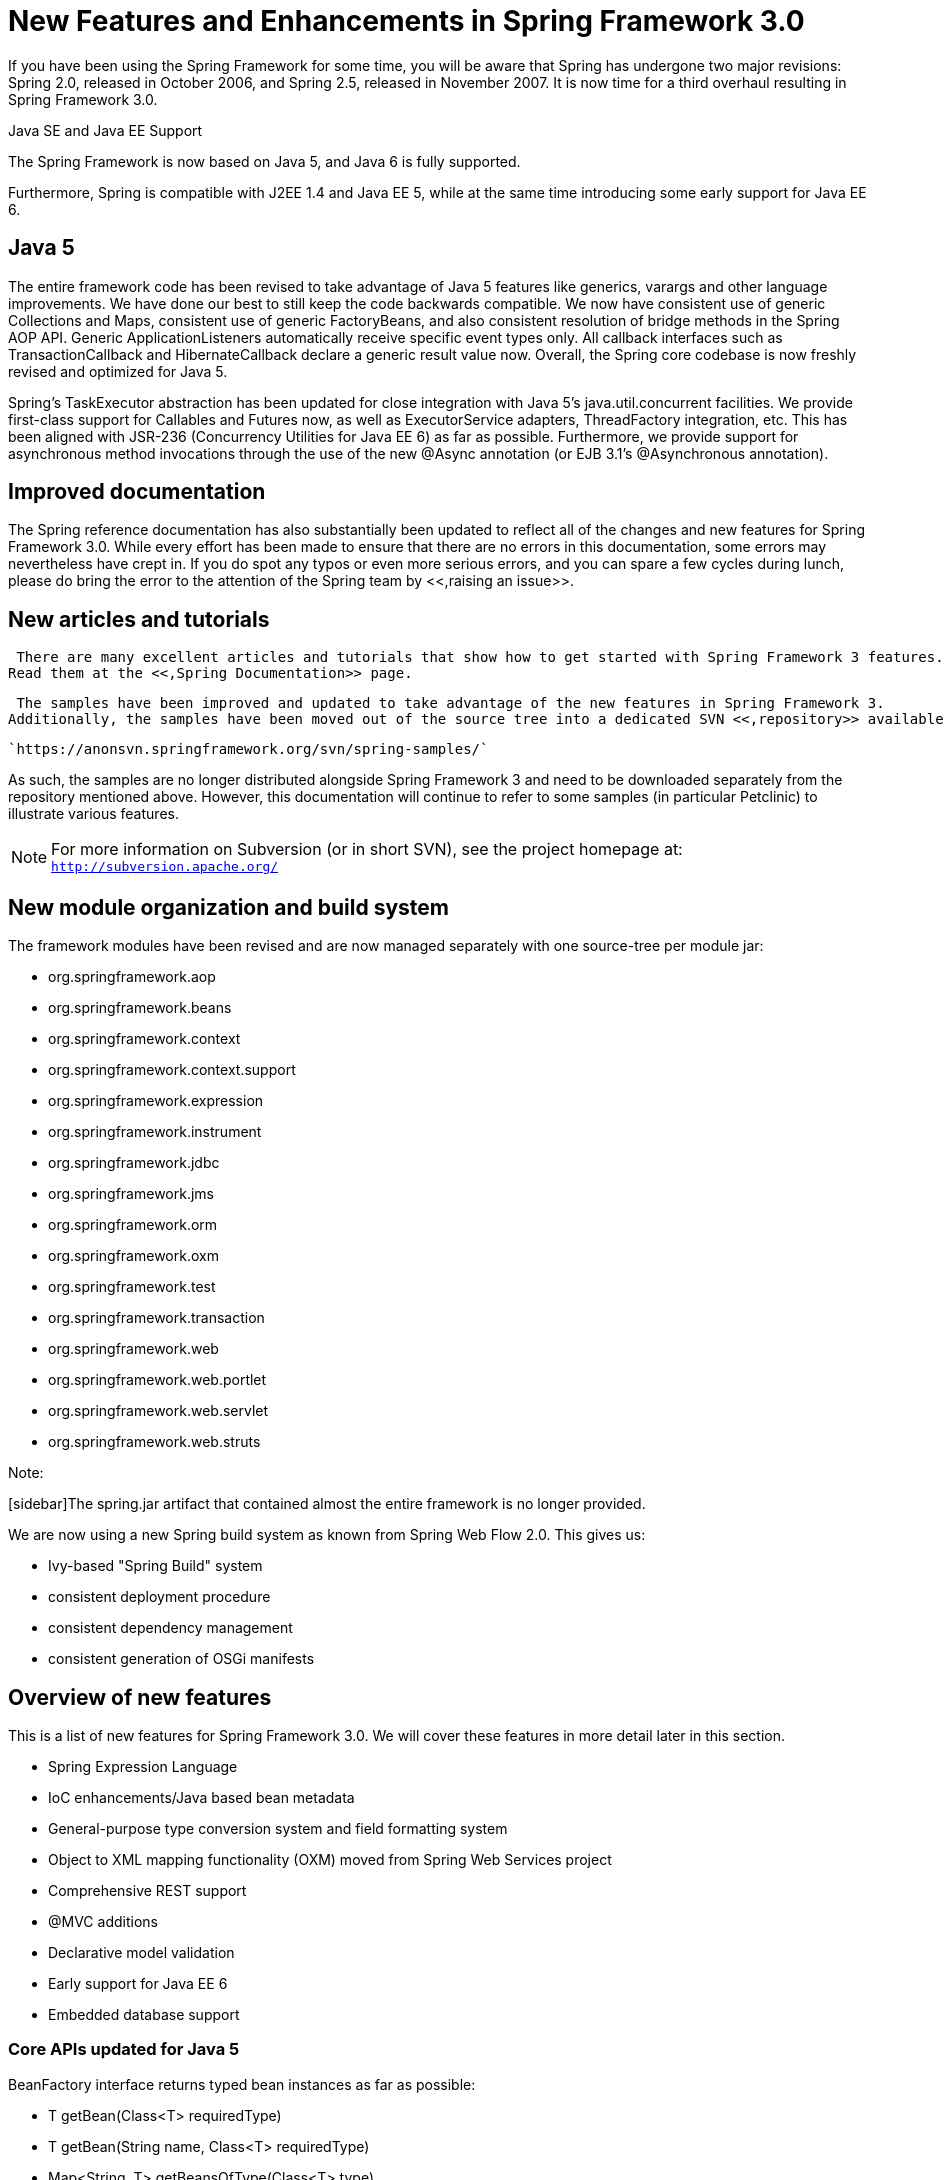 
= New Features and Enhancements in Spring Framework 3.0

If you have been using the Spring Framework for some time, you will be aware that Spring has undergone two major revisions: Spring 2.0, released in October 2006, and Spring 2.5, released in November 2007.
It is now time for a third overhaul resulting in Spring Framework 3.0.

.Java SE and Java EE Support
****
The Spring Framework is now based on Java 5, and Java 6 is fully supported.

Furthermore, Spring is compatible with J2EE 1.4 and Java EE 5, while at the same time introducing some early support for Java EE 6.
****

== Java 5

The entire framework code has been revised to take advantage of Java 5 features like generics, varargs and other language improvements.
We have done our best to still keep the code backwards compatible.
We now have consistent use of generic Collections and Maps, consistent use of generic FactoryBeans, and also consistent resolution of bridge methods in the Spring AOP API. Generic ApplicationListeners automatically receive specific event types only.
All callback interfaces such as TransactionCallback and HibernateCallback declare a generic result value now.
Overall, the Spring core codebase is now freshly revised and optimized for Java 5.

Spring's TaskExecutor abstraction has been updated for close integration with Java 5's java.util.concurrent facilities.
We provide first-class support for Callables and Futures now, as well as ExecutorService adapters, ThreadFactory integration, etc.
This has been aligned with JSR-236 (Concurrency Utilities for Java EE 6) as far as possible.
Furthermore, we provide support for asynchronous method invocations through the use of the new @Async annotation (or EJB 3.1's @Asynchronous annotation).

== Improved documentation

The Spring reference documentation has also substantially been updated to reflect all of the changes and new features for Spring Framework 3.0.
While every effort has been made to ensure that there are no errors in this documentation, some errors may nevertheless have crept in.
If you do spot any typos or even more serious errors, and you can spare a few cycles during lunch, please do bring the error to the attention of the Spring team by <<,raising an
    issue>>.

== New articles and tutorials

 There are many excellent articles and tutorials that show how to get started with Spring Framework 3 features.
Read them at the <<,Spring Documentation>> page.


 The samples have been improved and updated to take advantage of the new features in Spring Framework 3.
Additionally, the samples have been moved out of the source tree into a dedicated SVN <<,repository>> available at:

 `https://anonsvn.springframework.org/svn/spring-samples/` 

As such, the samples are no longer distributed alongside Spring Framework 3 and need to be downloaded separately from the repository mentioned above.
However, this documentation will continue to refer to some samples (in particular Petclinic) to illustrate various features.

NOTE: For more information on Subversion (or in short SVN), see the project homepage at: `http://subversion.apache.org/`

== New module organization and build system

The framework modules have been revised and are now managed separately with one source-tree per module jar:

* org.springframework.aop
* org.springframework.beans
* org.springframework.context
* org.springframework.context.support
* org.springframework.expression
* org.springframework.instrument
* org.springframework.jdbc
* org.springframework.jms
* org.springframework.orm
* org.springframework.oxm
* org.springframework.test
* org.springframework.transaction
* org.springframework.web
* org.springframework.web.portlet
* org.springframework.web.servlet
* org.springframework.web.struts

.Note:
[sidebar]The spring.jar artifact that contained almost the entire framework is no longer provided.

We are now using a new Spring build system as known from Spring Web Flow 2.0.
This gives us:

* Ivy-based "Spring Build" system
* consistent deployment procedure
* consistent dependency management
* consistent generation of OSGi manifests

== Overview of new features

This is a list of new features for Spring Framework 3.0.
We will cover these features in more detail later in this section.

* Spring Expression Language
* IoC enhancements/Java based bean metadata
* General-purpose type conversion system and field formatting system
* Object to XML mapping functionality (OXM) moved from Spring Web Services project
* Comprehensive REST support
* @MVC additions
* Declarative model validation
* Early support for Java EE 6
* Embedded database support

=== Core APIs updated for Java 5

BeanFactory interface returns typed bean instances as far as possible: 

* T getBean(Class<T> requiredType)
* T getBean(String name, Class<T> requiredType)
* Map<String, T> getBeansOfType(Class<T> type)

Spring's TaskExecutor interface now extends [class]`java.util.concurrent.Executor`: 

* extended AsyncTaskExecutor supports standard Callables with Futures

New Java 5 based converter API and SPI: 

* stateless ConversionService and Converters
* superseding standard JDK PropertyEditors

Typed ApplicationListener<E>

=== Spring Expression Language

Spring introduces an expression language which is similar to Unified EL in its syntax but offers significantly more features.
The expression language can be used when defining XML and Annotation based bean definitions and also serves as the foundation for expression language support across the Spring portfolio.
Details of this new functionality can be found in the chapter <<expressions,Spring Expression Language (SpEL).>>

The Spring Expression Language was created to provide the Spring community a single, well supported expression language that can be used across all the products in the Spring portfolio.
Its language features are driven by the requirements of the projects in the Spring portfolio, including tooling requirements for code completion support within the Eclipse based <<,SpringSource
      Tool Suite>>.

The following is an example of how the Expression Language can be used to configure some properties of a database setup 
[source,xml]
----
<bean class="mycompany.RewardsTestDatabase">
    <property name="databaseName"
        value="#{systemProperties.databaseName}"/>
    <property name="keyGenerator"
        value="#{strategyBean.databaseKeyGenerator}"/>
</bean>
----

This functionality is also available if you prefer to configure your components using annotations: 
[source,java]
----
@Repository
public class RewardsTestDatabase {

    @Value("#{systemProperties.databaseName}")
    public void setDatabaseName(String dbName) { … }

    @Value("#{strategyBean.databaseKeyGenerator}")
    public void setKeyGenerator(KeyGenerator kg) { … }
}
----

=== The Inversion of Control (IoC) container

==== Java based bean metadata

Some core features from the <<,JavaConfig>> project have been added to the Spring Framework now.
This means that the following annotations are now directly supported: 

* @Configuration
* @Bean
* @DependsOn
* @Primary
* @Lazy
* @Import
* @ImportResource
* @Value

Here is an example of a Java class providing basic configuration using the new JavaConfig features: 
[source,java]
----
package org.example.config;

@Configuration
public class AppConfig {
    private @Value("#{jdbcProperties.url}") String jdbcUrl;
    private @Value("#{jdbcProperties.username}") String username;
    private @Value("#{jdbcProperties.password}") String password;

    @Bean
    public FooService fooService() {
        return new FooServiceImpl(fooRepository());
    }

    @Bean
    public FooRepository fooRepository() {
        return new HibernateFooRepository(sessionFactory());
    }

    @Bean
    public SessionFactory sessionFactory() {
        // wire up a session factory
        AnnotationSessionFactoryBean asFactoryBean =
            new AnnotationSessionFactoryBean();
        asFactoryBean.setDataSource(dataSource());
        // additional config
        return asFactoryBean.getObject();
    }

    @Bean
    public DataSource dataSource() {
        return new DriverManagerDataSource(jdbcUrl, username, password);
    }
}
---- To get this to work you need to add the following component scanning entry in your minimal application context XML file.

[source,xml]
----
<context:component-scan base-package="org.example.config"/>
<util:properties id="jdbcProperties" location="classpath:org/example/config/jdbc.properties"/>
---- Or you can bootstrap a `@Configuration` class directly using `AnnotationConfigApplicationContext`: 
[source,java]
----
public static void main(String[] args) {
    ApplicationContext ctx = new AnnotationConfigApplicationContext(AppConfig.class);
    FooService fooService = ctx.getBean(FooService.class);
    fooService.doStuff();
}
---- See <<beans-java-instantiating-container>> for full information on `AnnotationConfigApplicationContext`.

==== Defining bean metadata within components

`@Bean` annotated methods are also supported inside Spring components.
They contribute a factory bean definition to the container.
See <<beans-factorybeans-annotations,Defining bean metadata within
        components>> for more information

=== General purpose type conversion system and field formatting system

A general purpose <<core-convert,type conversion
      system>> has been introduced.
The system is currently used by SpEL for type conversion, and may also be used by a Spring Container and DataBinder when binding bean property values.

In addition, a <<format,formatter>> SPI has been introduced for formatting field values.
This SPI provides a simpler and more robust alternative to JavaBean PropertyEditors for use in client environments such as Spring MVC.

=== The Data Tier

Object to XML mapping functionality (OXM) from the Spring Web Services project has been moved to the core Spring Framework now.
The functionality is found in the `org.springframework.oxm` package.
More information on the use of the `OXM` module can be found in the <<oxm,Marshalling XML using O/X
      Mappers>> chapter.

=== The Web Tier

The most exciting new feature for the Web Tier is the support for building RESTful web services and web applications.
There are also some new annotations that can be used in any web application.

==== Comprehensive REST support

Server-side support for building RESTful applications has been provided as an extension of the existing annotation driven MVC web framework.
Client-side support is provided by the [class]`RestTemplate` class in the spirit of other template classes such as [class]`JdbcTemplate` and [class]`JmsTemplate`.
Both server and client side REST functionality make use of [interface]`HttpConverter`s to facilitate the conversion between objects and their representation in HTTP requests and responses.

The [class]`MarshallingHttpMessageConverter` uses the _Object to XML mapping_ functionality mentioned earlier.

Refer to the sections on <<mvc,MVC>> and <<rest-resttemplate,the RestTemplate>> for more information.

==== @MVC additions

A `mvc` namespace has been introduced that greatly simplifies Spring MVC configuration.

Additional annotations such as [class]`@CookieValue` and [class]`@RequestHeaders` have been added.
See <<mvc-ann-cookievalue,Mapping cookie values with the
        @CookieValue annotation>> and <<mvc-ann-requestheader,Mapping request header attributes with
        the @RequestHeader annotation>> for more information.

=== Declarative model validation

Several <<validation-beanvalidation,validation enhancements>>, including JSR 303 support that uses Hibernate Validator as the default provider.

=== Early support for Java EE 6

We provide support for asynchronous method invocations through the use of the new @Async annotation (or EJB 3.1's @Asynchronous annotation).

JSR 303, JSF 2.0, JPA 2.0, etc

=== Support for embedded databases

Convenient support for <<jdbc-embedded-database-support,embedded Java database
      engines>>, including HSQL, H2, and Derby, is now provided.
